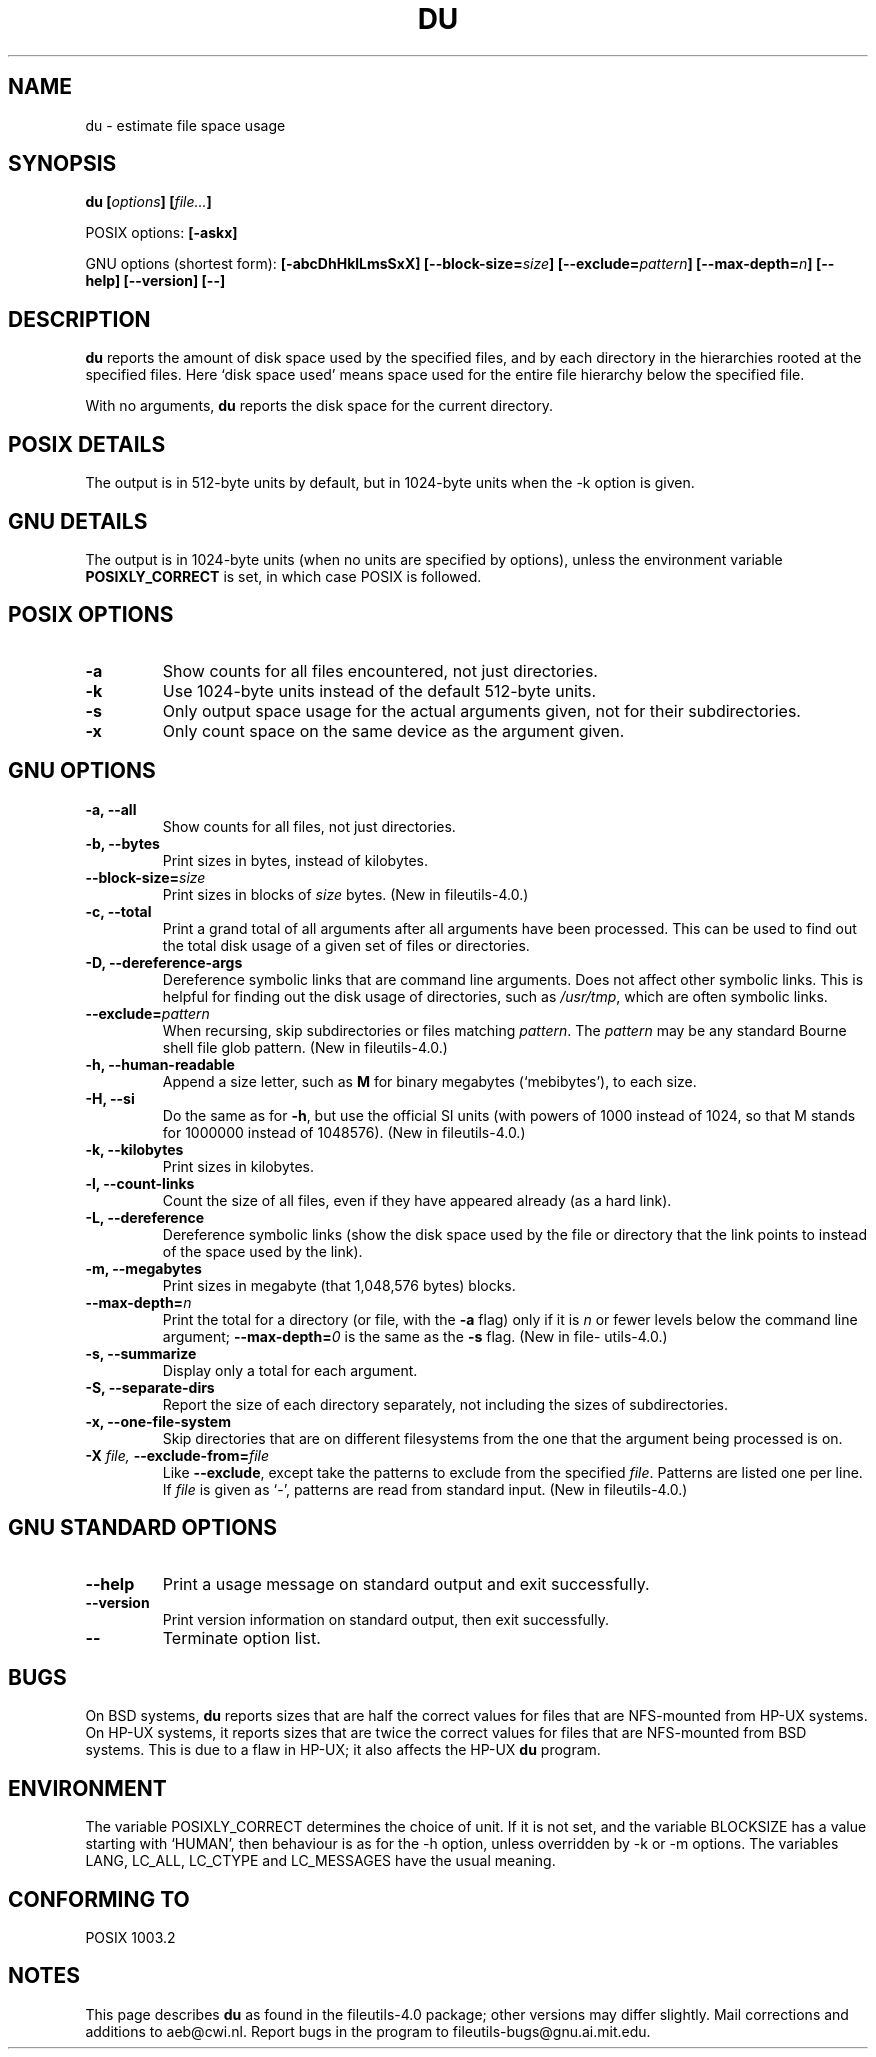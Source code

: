 .\" Copyright Andries Brouwer, Ragnar Hojland Espinosa and A. Wik, 1998.
.\"
.\" This file may be copied under the conditions described
.\" in the LDP GENERAL PUBLIC LICENSE, Version 1, September 1998
.\" that should have been distributed together with this file.
.\"
.TH DU 1 "November 1998" "GNU fileutils 4.0"
.SH NAME
du \- estimate file space usage
.SH SYNOPSIS
.BI "du [" options "] [" file... ]
.sp
POSIX options:
.B [\-askx]
.sp
GNU options (shortest form):
.B [\-abcDhHklLmsSxX]
.BI "[\-\-block\-size=" size ]
.BI "[\-\-exclude=" pattern ]
.BI "[\-\-max\-depth=" n ]
.B "[\-\-help] [\-\-version] [\-\-]"
.SH DESCRIPTION
.B du
reports the amount of disk space used by the specified files,
and by each directory in the hierarchies rooted at the
specified files.
Here `disk space used' means space used for the entire
file hierarchy below the specified file.
.PP
With no arguments,
.B du
reports the disk space for the current directory.
.SH "POSIX DETAILS"
The output is in 512-byte units by default, but in
1024-byte units when the \-k option is given.
.SH "GNU DETAILS"
The output is in 1024-byte units (when no units are
specified by options), unless the environment variable
.B POSIXLY_CORRECT
is set, in which case POSIX is followed.
.SH "POSIX OPTIONS"
.TP
.B "\-a"
Show counts for all files encountered, not just directories.
.TP
.B "\-k"
Use 1024-byte units instead of the default 512-byte units.
.TP
.B "\-s"
Only output space usage for the actual arguments given,
not for their subdirectories.
.TP
.B "\-x"
Only count space on the same device as the argument given.
.SH "GNU OPTIONS"
.TP
.B "\-a, \-\-all"
Show counts for all files, not just directories.
.TP
.B "\-b, \-\-bytes"
Print sizes in bytes, instead of kilobytes.
.TP
.BI "\-\-block\-size=" size
Print sizes in blocks of
.I size
bytes.
(New in file\%utils-4.0.)
.TP
.B "\-c, \-\-total"
Print a grand total of all arguments after all arguments have been
processed.  This can be used to find out the total disk usage of a
given set of files or directories.
.TP
.B "\-D, \-\-dereference\-args"
Dereference symbolic links that are command line arguments.  Does
not affect other symbolic links.  This is helpful for finding out
the disk usage of directories, such as
.IR /usr/tmp ,
which are often symbolic links.
.TP
.BI "\-\-exclude=" pattern
When recursing, skip subdirectories or files matching
.IR pattern .
The
.I pattern
may be any standard Bourne shell file glob pattern.
(New in file\%utils-4.0.)
.TP
.B "\-h, \-\-human\-readable"
Append a size letter, such as
.B M
for binary megabytes (`mebibytes'), to each size.
.TP
.B "\-H, \-\-si"
Do the same as for
.BR \-h ,
but use the official SI units (with powers of 1000 instead of 1024,
so that M stands for 1000000 instead of 1048576).
(New in file\%utils-4.0.)
.TP
.B "\-k, \-\-kilobytes"
Print sizes in kilobytes.
.TP
.B "\-l, \-\-count\-links"
Count the size of all files, even if they have appeared already
(as a hard link).
.TP
.B "\-L, \-\-dereference"
Dereference symbolic links (show the disk space used by the file
or directory that the link points to instead of the space used by
the link).
.TP
.B "\-m, \-\-megabytes"
Print sizes in megabyte (that 1,048,576 bytes) blocks.
.TP
.BI "\-\-max\-depth=" n
Print the total for a directory (or file, with the
.B \-a
flag) only if it is
.I n
or fewer levels below the command line argument;
.BI "\-\-max\-depth=" 0
is the same as the
.B \-s
flag.
(New in file\%utils-4.0.)
.TP
.B "\-s, \-\-summarize"
Display only a total for each argument.
.TP
.B "\-S, \-\-separate\-dirs"
Report the size of each directory separately, not including the
sizes of subdirectories.
.TP
.B "\-x, \-\-one\-file\-system"
Skip directories that are on different filesystems from the one
that the argument being processed is on.
.TP
.BI "\-X " "file, " "\-\-exclude\-from=" "file"
Like
.BR \-\-exclude ,
except take the patterns to exclude from the specified
.IR file .
Patterns are listed one per line.  If
.I file
is given as `\-', patterns are read from standard input.
(New in file\%utils-4.0.)
.SH "GNU STANDARD OPTIONS"
.TP
.B "\-\-help"
Print a usage message on standard output and exit successfully.
.TP
.B "\-\-version"
Print version information on standard output, then exit successfully.
.TP
.B "\-\-"
Terminate option list.
.SH BUGS
On BSD systems,
.B du
reports sizes that are half the correct values
for files that are NFS-mounted from HP-UX systems.  On HP-UX systems,
it reports sizes that are twice the correct values for files that are
NFS-mounted from BSD systems.  This is due to a flaw in HP-UX; it also
affects the HP-UX
.B du
program.
.SH ENVIRONMENT
The variable POSIXLY_CORRECT determines the choice of unit.
If it is not set, and the variable BLOCKSIZE has a value starting
with `HUMAN', then behaviour is as for the \-h option,
unless overridden by \-k or \-m options.
The variables LANG, LC_ALL, LC_CTYPE and LC_MESSAGES have the
usual meaning.
.SH "CONFORMING TO"
POSIX 1003.2
.SH NOTES
This page describes
.B du
as found in the file\%utils-4.0 package;
other versions may differ slightly.
Mail corrections and additions to aeb@cwi.nl.
Report bugs in the program to fileutils-bugs@gnu.ai.mit.edu.
